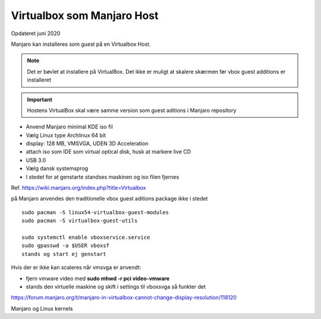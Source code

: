 .. index:: Virtualbox Manjaro
.. _virtualbox-manjaro:

===========================
Virtualbox som Manjaro Host
===========================
Opdateret juni 2020

Manjaro kan installeres som guest på en Virtualbox Host.

.. note:: Det er bøvlet at installere på VirtualBox. Det ikke er muligt at skalere skærmen før vbox guest additions er installeret

.. important:: Hostens VirtualBox skal være samme version som guest aditions i Manjaro repository

- Anvend Manjaro minimal KDE iso fil
- Vælg Linux type Archlinux 64 bit
- display: 128 MB, VMSVGA, UDEN 3D Acceleration
- attach iso som IDE som virtual optical disk, husk at markere live CD
- USB 3.0
- Vælg dansk systemsprog
- I stedet for at genstarte standses maskinen og iso filen fjernes

Ref. https://wiki.manjaro.org/index.php?title=Virtualbox

på Manjaro anvendes den traditionelle vbox guest aditions package ikke i stedet ::

   sudo pacman -S linux54-virtualbox-guest-modules
   sudo pacman -S virtualbox-guest-utils

   sudo systemctl enable vboxservice.service
   sudo gpasswd -a $USER vboxsf
   stands og start ej genstart

Hvis der er ikke kan scaleres når vmsvga er anvendt:

- fjern vmware video med **sudo mhwd -r pci video-vmware**
- stands den virtuelle maskine og skift i settings til vboxsvga så funkter det

https://forum.manjaro.org/t/manjaro-in-virtualbox-cannot-change-display-resolution/118120

Manjaro og Linux kernels
